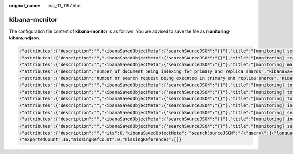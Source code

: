 :original_name: css_01_0197.html

.. _css_01_0197:

kibana-monitor
==============

The configuration file content of **kibana-monitor** is as follows. You are advised to save the file as **monitoring-kibana.ndjson**.

.. code-block::

   {"attributes":{"description":"","kibanaSavedObjectMeta":{"searchSourceJSON":"{}"},"title":"[monitoring] segment memory in bytes of index for top10","uiStateJSON":"{}","version":1,"visState":"{\"title\":\"[monitoring] segment memory in bytes of index for top10\",\"type\":\"metrics\",\"aggs\":[],\"params\":{\"id\":\"61ca57f0-469d-11e7-af02-69e470af7417\",\"type\":\"timeseries\",\"series\":[{\"id\":\"61ca57f1-469d-11e7-af02-69e470af7417\",\"color\":\"#68BC00\",\"split_mode\":\"terms\",\"split_color_mode\":\"kibana\",\"metrics\":[{\"id\":\"61ca57f2-469d-11e7-af02-69e470af7417\",\"type\":\"max\",\"field\":\"index_stats.total.segments.memory_in_bytes\"}],\"separate_axis\":0,\"axis_position\":\"right\",\"formatter\":\"bytes\",\"chart_type\":\"line\",\"line_width\":1,\"point_size\":1,\"fill\":0.5,\"stacked\":\"none\",\"label\":\"segments memory in bytes \",\"type\":\"timeseries\",\"terms_field\":\"index_stats.index\",\"terms_order_by\":\"61ca57f2-469d-11e7-af02-69e470af7417\"}],\"time_field\":\"timestamp\",\"index_pattern\":\"monitoring-eye-css-*\",\"interval\":\"\",\"axis_position\":\"left\",\"axis_formatter\":\"number\",\"axis_scale\":\"normal\",\"show_legend\":1,\"show_grid\":1,\"tooltip_mode\":\"show_all\",\"default_index_pattern\":\"monitoring-eye-css-*\",\"default_timefield\":\"timestamp\",\"isModelInvalid\":false}}"},"id":"3ae5d820-6628-11ed-8cd7-973626cf6f70","references":[],"type":"visualization","updated_at":"2022-12-01T12:41:01.165Z","version":"WzIwNiwyXQ=="}
   {"attributes":{"description":"","kibanaSavedObjectMeta":{"searchSourceJSON":"{}"},"title":"[monitoring] segment count of index for top10","uiStateJSON":"{}","version":1,"visState":"{\"aggs\":[],\"params\":{\"axis_formatter\":\"number\",\"axis_position\":\"left\",\"axis_scale\":\"normal\",\"default_index_pattern\":\"monitoring-eye-css-*\",\"default_timefield\":\"timestamp\",\"filter\":{\"language\":\"kuery\",\"query\":\"\"},\"id\":\"61ca57f0-469d-11e7-af02-69e470af7417\",\"index_pattern\":\"monitoring-eye-css-*\",\"interval\":\"\",\"isModelInvalid\":false,\"series\":[{\"axis_position\":\"right\",\"chart_type\":\"line\",\"color\":\"rgba(231,102,76,1)\",\"fill\":0.5,\"formatter\":\"number\",\"id\":\"61ca57f1-469d-11e7-af02-69e470af7417\",\"label\":\"segment count of index for top10\",\"line_width\":1,\"metrics\":[{\"field\":\"index_stats.total.segments.count\",\"id\":\"61ca57f2-469d-11e7-af02-69e470af7417\",\"type\":\"max\"}],\"point_size\":1,\"separate_axis\":0,\"split_color_mode\":\"kibana\",\"split_mode\":\"terms\",\"stacked\":\"none\",\"terms_field\":\"index_stats.index\",\"terms_order_by\":\"61ca57f2-469d-11e7-af02-69e470af7417\",\"type\":\"timeseries\"}],\"show_grid\":1,\"show_legend\":1,\"time_field\":\"timestamp\",\"tooltip_mode\":\"show_all\",\"type\":\"timeseries\"},\"title\":\"[monitoring] segment count of index for top10\",\"type\":\"metrics\"}"},"id":"45d571c0-6626-11ed-8cd7-973626cf6f70","references":[],"type":"visualization","updated_at":"2022-12-01T12:41:01.165Z","version":"WzIwNywyXQ=="}
   {"attributes":{"description":"","kibanaSavedObjectMeta":{"searchSourceJSON":"{}"},"title":"[monitoring] markdown","uiStateJSON":"{}","version":1,"visState":"{\"title\":\"[monitoring] markdown\",\"type\":\"markdown\",\"params\":{\"fontSize\":12,\"openLinksInNewTab\":false,\"markdown\":\"### Index Monitoring \\nThis dashboard contains default table for you to play with. You can view it, search it, and interact with the visualizations.\"},\"aggs\":[]}"},"id":"b2811c70-a5f1-11ec-9a68-ada9d754c566","references":[],"type":"visualization","updated_at":"2022-12-01T12:41:01.165Z","version":"WzIwOCwyXQ=="}
   {"attributes":{"description":"number of document being indexing for primary and replica shards","kibanaSavedObjectMeta":{"searchSourceJSON":"{}"},"title":"[monitoring] Indexing Rate (/s)","uiStateJSON":"{}","version":1,"visState":"{\"title\":\"[monitoring] Indexing Rate (/s)\",\"type\":\"metrics\",\"params\":{\"id\":\"61ca57f0-469d-11e7-af02-69e470af7417\",\"type\":\"timeseries\",\"series\":[{\"id\":\"61ca57f1-469d-11e7-af02-69e470af7417\",\"color\":\"rgba(0,32,188,1)\",\"split_mode\":\"everything\",\"metrics\":[{\"id\":\"61ca57f2-469d-11e7-af02-69e470af7417\",\"type\":\"max\",\"field\":\"indices_stats._all.total.indexing.index_total\"},{\"unit\":\"1s\",\"id\":\"fed72db0-a5f8-11ec-aa10-992297d21a2e\",\"type\":\"derivative\",\"field\":\"61ca57f2-469d-11e7-af02-69e470af7417\"},{\"unit\":\"\",\"id\":\"14b66420-a5f9-11ec-aa10-992297d21a2e\",\"type\":\"positive_only\",\"field\":\"fed72db0-a5f8-11ec-aa10-992297d21a2e\"}],\"separate_axis\":0,\"axis_position\":\"right\",\"formatter\":\"number\",\"chart_type\":\"line\",\"line_width\":1,\"point_size\":1,\"fill\":0.5,\"stacked\":\"none\",\"label\":\"Indexing Rate (/s)\",\"type\":\"timeseries\",\"split_color_mode\":\"rainbow\",\"hidden\":false}],\"time_field\":\"timestamp\",\"index_pattern\":\"monitoring-eye-css-*\",\"interval\":\"\",\"axis_position\":\"left\",\"axis_formatter\":\"number\",\"axis_scale\":\"normal\",\"show_legend\":1,\"show_grid\":1,\"default_index_pattern\":\"monitoring-eye-css-*\",\"default_timefield\":\"timestamp\",\"isModelInvalid\":false,\"legend_position\":\"bottom\"},\"aggs\":[]}"},"id":"de4f8ab0-a5f8-11ec-9a68-ada9d754c566","references":[],"type":"visualization","updated_at":"2022-12-01T12:41:01.165Z","version":"WzIwOSwyXQ=="}
   {"attributes":{"description":"number of search request being executed in primary and replica shards","kibanaSavedObjectMeta":{"searchSourceJSON":"{}"},"title":"[monitoring] Search Rate (/s)","uiStateJSON":"{}","version":1,"visState":"{\"title\":\"[monitoring] Search Rate (/s)\",\"type\":\"metrics\",\"params\":{\"id\":\"61ca57f0-469d-11e7-af02-69e470af7417\",\"type\":\"timeseries\",\"series\":[{\"id\":\"61ca57f1-469d-11e7-af02-69e470af7417\",\"color\":\"rgba(0,33,224,1)\",\"split_mode\":\"everything\",\"metrics\":[{\"id\":\"61ca57f2-469d-11e7-af02-69e470af7417\",\"type\":\"max\",\"field\":\"indices_stats._all.total.search.query_total\"},{\"unit\":\"1s\",\"id\":\"b1093ac0-a5f7-11ec-aa10-992297d21a2e\",\"type\":\"derivative\",\"field\":\"61ca57f2-469d-11e7-af02-69e470af7417\"},{\"unit\":\"\",\"id\":\"c17db930-a5f7-11ec-aa10-992297d21a2e\",\"type\":\"positive_only\",\"field\":\"b1093ac0-a5f7-11ec-aa10-992297d21a2e\"}],\"separate_axis\":0,\"axis_position\":\"right\",\"formatter\":\"number\",\"chart_type\":\"line\",\"line_width\":1,\"point_size\":1,\"fill\":0.5,\"stacked\":\"none\",\"split_color_mode\":\"rainbow\",\"label\":\"Search Rate (/s)\",\"type\":\"timeseries\",\"filter\":{\"query\":\"\",\"language\":\"kuery\"}}],\"time_field\":\"timestamp\",\"index_pattern\":\"monitoring-eye-css-*\",\"interval\":\"\",\"axis_position\":\"left\",\"axis_formatter\":\"number\",\"axis_scale\":\"normal\",\"show_legend\":1,\"show_grid\":1,\"default_index_pattern\":\"monitoring-eye-css-*\",\"default_timefield\":\"timestamp\",\"isModelInvalid\":false,\"legend_position\":\"bottom\"},\"aggs\":[]}"},"id":"811df7a0-a5f8-11ec-9a68-ada9d754c566","references":[],"type":"visualization","updated_at":"2022-12-01T12:41:01.165Z","version":"WzIxMCwyXQ=="}
   {"attributes":{"description":"","kibanaSavedObjectMeta":{"searchSourceJSON":"{}"},"title":"[monitoring] total docs count","uiStateJSON":"{}","version":1,"visState":"{\"title\":\"[monitoring] total docs count\",\"type\":\"metrics\",\"aggs\":[],\"params\":{\"id\":\"61ca57f0-469d-11e7-af02-69e470af7417\",\"type\":\"timeseries\",\"series\":[{\"id\":\"61ca57f1-469d-11e7-af02-69e470af7417\",\"color\":\"rgba(218,139,69,1)\",\"split_mode\":\"everything\",\"split_color_mode\":\"kibana\",\"metrics\":[{\"unit\":\"\",\"id\":\"61ca57f2-469d-11e7-af02-69e470af7417\",\"type\":\"max\",\"field\":\"indices_stats._all.total.docs.count\"}],\"separate_axis\":0,\"axis_position\":\"right\",\"formatter\":\"number\",\"chart_type\":\"line\",\"line_width\":1,\"point_size\":1,\"fill\":0.5,\"stacked\":\"none\",\"label\":\"total_docs_count\",\"type\":\"timeseries\"}],\"time_field\":\"timestamp\",\"index_pattern\":\"monitoring-eye-css-*\",\"interval\":\"\",\"axis_position\":\"left\",\"axis_formatter\":\"number\",\"axis_scale\":\"normal\",\"show_legend\":1,\"show_grid\":1,\"tooltip_mode\":\"show_all\",\"default_index_pattern\":\"monitoring-eye-css-*\",\"default_timefield\":\"timestamp\",\"isModelInvalid\":false,\"legend_position\":\"bottom\"}}"},"id":"eea89780-664b-11ed-8cd7-973626cf6f70","references":[],"type":"visualization","updated_at":"2022-12-01T12:41:01.165Z","version":"WzIxMSwyXQ=="}
   {"attributes":{"description":"","kibanaSavedObjectMeta":{"searchSourceJSON":"{}"},"title":"[monitoring] total docs delete","uiStateJSON":"{}","version":1,"visState":"{\"title\":\"[monitoring] total docs delete\",\"type\":\"metrics\",\"aggs\":[],\"params\":{\"id\":\"61ca57f0-469d-11e7-af02-69e470af7417\",\"type\":\"timeseries\",\"series\":[{\"id\":\"61ca57f1-469d-11e7-af02-69e470af7417\",\"color\":\"rgba(214,191,87,1)\",\"split_mode\":\"everything\",\"split_color_mode\":\"kibana\",\"metrics\":[{\"id\":\"61ca57f2-469d-11e7-af02-69e470af7417\",\"type\":\"max\",\"field\":\"indices_stats._all.total.docs.deleted\"}],\"separate_axis\":0,\"axis_position\":\"right\",\"formatter\":\"number\",\"chart_type\":\"line\",\"line_width\":1,\"point_size\":1,\"fill\":0.5,\"stacked\":\"none\",\"label\":\"totol_docs_delete\",\"type\":\"timeseries\",\"hidden\":false}],\"time_field\":\"timestamp\",\"index_pattern\":\"monitoring-eye-css-*\",\"interval\":\"\",\"axis_position\":\"left\",\"axis_formatter\":\"number\",\"axis_scale\":\"normal\",\"show_legend\":1,\"show_grid\":1,\"tooltip_mode\":\"show_all\",\"default_index_pattern\":\"monitoring-eye-css-*\",\"default_timefield\":\"timestamp\",\"isModelInvalid\":false,\"drop_last_bucket\":1,\"legend_position\":\"bottom\"}}"},"id":"cfbb4e20-664c-11ed-8cd7-973626cf6f70","references":[],"type":"visualization","updated_at":"2022-12-01T12:41:01.165Z","version":"WzIxMiwyXQ=="}
   {"attributes":{"description":"","kibanaSavedObjectMeta":{"searchSourceJSON":"{}"},"title":"[monitoring] total store size in bytes","uiStateJSON":"{}","version":1,"visState":"{\"title\":\"[monitoring] total store size in bytes\",\"type\":\"metrics\",\"aggs\":[],\"params\":{\"id\":\"61ca57f0-469d-11e7-af02-69e470af7417\",\"type\":\"timeseries\",\"series\":[{\"id\":\"61ca57f1-469d-11e7-af02-69e470af7417\",\"color\":\"#68BC00\",\"split_mode\":\"everything\",\"split_color_mode\":\"kibana\",\"metrics\":[{\"id\":\"61ca57f2-469d-11e7-af02-69e470af7417\",\"type\":\"max\",\"field\":\"indices_stats._all.total.store.size_in_bytes\"}],\"separate_axis\":0,\"axis_position\":\"right\",\"formatter\":\"bytes\",\"chart_type\":\"line\",\"line_width\":1,\"point_size\":1,\"fill\":0.5,\"stacked\":\"none\",\"label\":\"total store size in bytes\",\"type\":\"timeseries\"}],\"time_field\":\"timestamp\",\"index_pattern\":\"monitoring-eye-css-*\",\"interval\":\"\",\"axis_position\":\"left\",\"axis_formatter\":\"number\",\"axis_scale\":\"normal\",\"show_legend\":1,\"show_grid\":1,\"tooltip_mode\":\"show_all\",\"default_index_pattern\":\"monitoring-eye-css-*\",\"default_timefield\":\"timestamp\",\"isModelInvalid\":false,\"legend_position\":\"bottom\",\"background_color_rules\":[{\"id\":\"7712e550-664f-11ed-8b5d-8db37e5b4cc4\"}],\"bar_color_rules\":[{\"id\":\"77680a30-664f-11ed-8b5d-8db37e5b4cc4\"}]}}"},"id":"c7f72ae0-664e-11ed-8cd7-973626cf6f70","references":[],"type":"visualization","updated_at":"2022-12-01T12:41:01.165Z","version":"WzIxMywyXQ=="}
   {"attributes":{"description":"","kibanaSavedObjectMeta":{"searchSourceJSON":"{}"},"title":"[monitoring] indexing rate of index for top10(/s)","uiStateJSON":"{}","version":1,"visState":"{\"title\":\"[monitoring] indexing rate of index for top10(/s)\",\"type\":\"metrics\",\"aggs\":[],\"params\":{\"id\":\"61ca57f0-469d-11e7-af02-69e470af7417\",\"type\":\"timeseries\",\"series\":[{\"id\":\"61ca57f1-469d-11e7-af02-69e470af7417\",\"color\":\"#68BC00\",\"split_mode\":\"terms\",\"metrics\":[{\"id\":\"61ca57f2-469d-11e7-af02-69e470af7417\",\"type\":\"max\",\"field\":\"index_stats.total.indexing.index_total\"},{\"unit\":\"1s\",\"id\":\"541ed8f0-a5ee-11ec-aa10-992297d21a2e\",\"type\":\"derivative\",\"field\":\"61ca57f2-469d-11e7-af02-69e470af7417\"},{\"unit\":\"\",\"id\":\"67ec1f50-a5ee-11ec-aa10-992297d21a2e\",\"type\":\"positive_only\",\"field\":\"541ed8f0-a5ee-11ec-aa10-992297d21a2e\"}],\"separate_axis\":0,\"axis_position\":\"right\",\"formatter\":\"number\",\"chart_type\":\"line\",\"line_width\":1,\"point_size\":1,\"fill\":0.5,\"stacked\":\"none\",\"label\":\"indexing_rate\",\"type\":\"timeseries\",\"split_filters\":[{\"color\":\"#68BC00\",\"id\":\"81004200-a5ee-11ec-aa10-992297d21a2e\",\"filter\":{\"query\":\"\",\"language\":\"kuery\"}}],\"filter\":{\"query\":\"\",\"language\":\"kuery\"},\"terms_field\":\"index_stats.index\",\"terms_order_by\":\"61ca57f2-469d-11e7-af02-69e470af7417\",\"terms_size\":\"10\",\"terms_direction\":\"desc\",\"split_color_mode\":\"rainbow\"}],\"time_field\":\"timestamp\",\"index_pattern\":\"monitoring-eye-css-*\",\"interval\":\"\",\"axis_position\":\"left\",\"axis_formatter\":\"number\",\"axis_scale\":\"normal\",\"show_legend\":1,\"show_grid\":1,\"default_index_pattern\":\"monitoring-eye-css-*\",\"default_timefield\":\"timestamp\",\"isModelInvalid\":false,\"tooltip_mode\":\"show_all\"}}"},"id":"943b3e00-a5ef-11ec-9a68-ada9d754c566","references":[],"type":"visualization","updated_at":"2022-12-01T12:41:01.165Z","version":"WzIxNCwyXQ=="}
   {"attributes":{"description":"","kibanaSavedObjectMeta":{"searchSourceJSON":"{}"},"title":"[monitoring] search rate of index for top10(/s)","uiStateJSON":"{}","version":1,"visState":"{\"title\":\"[monitoring] search rate of index for top10(/s)\",\"type\":\"metrics\",\"aggs\":[],\"params\":{\"id\":\"61ca57f0-469d-11e7-af02-69e470af7417\",\"type\":\"timeseries\",\"series\":[{\"id\":\"61ca57f1-469d-11e7-af02-69e470af7417\",\"color\":\"rgba(99,157,12,1)\",\"split_mode\":\"terms\",\"metrics\":[{\"id\":\"61ca57f2-469d-11e7-af02-69e470af7417\",\"type\":\"max\",\"field\":\"index_stats.total.search.query_total\"},{\"unit\":\"1s\",\"id\":\"fdfdfad0-a5ef-11ec-aa10-992297d21a2e\",\"type\":\"derivative\",\"field\":\"61ca57f2-469d-11e7-af02-69e470af7417\"},{\"unit\":\"\",\"id\":\"0aaa26a0-a5f0-11ec-aa10-992297d21a2e\",\"type\":\"positive_only\",\"field\":\"fdfdfad0-a5ef-11ec-aa10-992297d21a2e\"}],\"separate_axis\":0,\"axis_position\":\"right\",\"formatter\":\"number\",\"chart_type\":\"line\",\"line_width\":1,\"point_size\":1,\"fill\":0.5,\"stacked\":\"none\",\"label\":\"search rate\",\"type\":\"timeseries\",\"terms_field\":\"index_stats.index\",\"terms_order_by\":\"61ca57f2-469d-11e7-af02-69e470af7417\",\"split_color_mode\":\"rainbow\"}],\"time_field\":\"timestamp\",\"index_pattern\":\"monitoring-eye-css-*\",\"interval\":\"\",\"axis_position\":\"left\",\"axis_formatter\":\"number\",\"axis_scale\":\"normal\",\"show_legend\":1,\"show_grid\":1,\"default_index_pattern\":\"monitoring-eye-css-*\",\"default_timefield\":\"timestamp\",\"isModelInvalid\":false,\"tooltip_mode\":\"show_all\"}}"},"id":"ab503550-a5ef-11ec-9a68-ada9d754c566","references":[],"type":"visualization","updated_at":"2022-12-01T12:41:01.165Z","version":"WzIxNSwyXQ=="}
   {"attributes":{"description":"","kibanaSavedObjectMeta":{"searchSourceJSON":"{}"},"title":"[monitoring] indices store_size for top10","uiStateJSON":"{}","version":1,"visState":"{\"title\":\"[monitoring] indices store_size for top10\",\"type\":\"metrics\",\"aggs\":[],\"params\":{\"id\":\"61ca57f0-469d-11e7-af02-69e470af7417\",\"type\":\"timeseries\",\"series\":[{\"id\":\"38474c50-a5f5-11ec-aa10-992297d21a2e\",\"color\":\"#68BC00\",\"split_mode\":\"terms\",\"metrics\":[{\"id\":\"38474c51-a5f5-11ec-aa10-992297d21a2e\",\"type\":\"max\",\"field\":\"index_stats.total.store.size_in_bytes\"}],\"separate_axis\":0,\"axis_position\":\"right\",\"formatter\":\"bytes\",\"chart_type\":\"line\",\"line_width\":1,\"point_size\":1,\"fill\":0.5,\"stacked\":\"none\",\"label\":\"store_size for index\",\"type\":\"timeseries\",\"terms_field\":\"index_stats.index\",\"terms_order_by\":\"38474c51-a5f5-11ec-aa10-992297d21a2e\",\"filter\":{\"query\":\"\",\"language\":\"kuery\"},\"split_color_mode\":\"rainbow\"}],\"time_field\":\"timestamp\",\"index_pattern\":\"monitoring-eye-css-*\",\"interval\":\"\",\"axis_position\":\"left\",\"axis_formatter\":\"number\",\"axis_scale\":\"normal\",\"show_legend\":1,\"show_grid\":1,\"default_index_pattern\":\"monitoring-eye-css-*\",\"default_timefield\":\"timestamp\",\"isModelInvalid\":false,\"filter\":{\"query\":\"\",\"language\":\"kuery\"},\"bar_color_rules\":[{\"id\":\"7d9d3cb0-a5f5-11ec-aa10-992297d21a2e\"}],\"tooltip_mode\":\"show_all\"}}"},"id":"c78119a0-a5f5-11ec-9a68-ada9d754c566","references":[],"type":"visualization","updated_at":"2022-12-01T12:41:01.165Z","version":"WzIxNiwyXQ=="}
   {"attributes":{"description":"","kibanaSavedObjectMeta":{"searchSourceJSON":"{}"},"title":"[monitoring] search query time in millis of index for top10(ms)","uiStateJSON":"{}","version":1,"visState":"{\"title\":\"[monitoring] search query time in millis of index for top10(ms)\",\"type\":\"metrics\",\"aggs\":[],\"params\":{\"axis_formatter\":\"number\",\"axis_max\":\"\",\"axis_min\":\"\",\"axis_position\":\"left\",\"axis_scale\":\"normal\",\"default_index_pattern\":\"monitoring-eye-css-*\",\"default_timefield\":\"timestamp\",\"id\":\"61ca57f0-469d-11e7-af02-69e470af7417\",\"index_pattern\":\"monitoring-eye-css-*\",\"interval\":\"\",\"isModelInvalid\":false,\"series\":[{\"axis_position\":\"right\",\"chart_type\":\"line\",\"color\":\"#68BC00\",\"fill\":0.5,\"formatter\":\"number\",\"id\":\"61ca57f1-469d-11e7-af02-69e470af7417\",\"label\":\"index_query_time_in_millis\",\"line_width\":1,\"metrics\":[{\"field\":\"index_stats.total.search.query_time_in_millis\",\"id\":\"61ca57f2-469d-11e7-af02-69e470af7417\",\"type\":\"max\"},{\"unit\":\"1s\",\"id\":\"42c92b10-6645-11ed-925a-6de90846447d\",\"type\":\"derivative\",\"field\":\"61ca57f2-469d-11e7-af02-69e470af7417\"}],\"point_size\":1,\"separate_axis\":0,\"split_color_mode\":\"kibana\",\"split_mode\":\"terms\",\"stacked\":\"none\",\"terms_field\":\"index_stats.index\",\"terms_order_by\":\"61ca57f2-469d-11e7-af02-69e470af7417\",\"type\":\"timeseries\"}],\"show_grid\":1,\"show_legend\":1,\"time_field\":\"timestamp\",\"tooltip_mode\":\"show_all\",\"type\":\"timeseries\",\"background_color\":null,\"filter\":{\"query\":\"\",\"language\":\"kuery\"},\"legend_position\":\"right\"}}"},"id":"c8109100-6627-11ed-8cd7-973626cf6f70","references":[],"type":"visualization","updated_at":"2022-12-01T12:41:01.165Z","version":"WzIxNywyXQ=="}
   {"attributes":{"description":"","hits":0,"kibanaSavedObjectMeta":{"searchSourceJSON":"{\"query\":{\"language\":\"kuery\",\"query\":\"\"},\"filter\":[]}"},"optionsJSON":"{\"hidePanelTitles\":false,\"useMargins\":true}","panelsJSON":"[{\"gridData\":{\"x\":0,\"y\":0,\"w\":48,\"h\":5,\"i\":\"971ed6c6-81b9-491b-9f08-e3ae9c382abd\"},\"panelIndex\":\"971ed6c6-81b9-491b-9f08-e3ae9c382abd\",\"embeddableConfig\":{},\"panelRefName\":\"panel_0\"},{\"gridData\":{\"x\":0,\"y\":5,\"w\":24,\"h\":15,\"i\":\"5a6982e7-0c6c-4733-8a2d-e4c57cdf7397\"},\"panelIndex\":\"5a6982e7-0c6c-4733-8a2d-e4c57cdf7397\",\"embeddableConfig\":{},\"panelRefName\":\"panel_1\"},{\"gridData\":{\"x\":24,\"y\":5,\"w\":24,\"h\":15,\"i\":\"662476f4-739c-4a05-858c-2ee8230cf410\"},\"panelIndex\":\"662476f4-739c-4a05-858c-2ee8230cf410\",\"embeddableConfig\":{},\"panelRefName\":\"panel_2\"},{\"gridData\":{\"x\":0,\"y\":20,\"w\":16,\"h\":15,\"i\":\"d89c38e2-33f3-4592-b503-20460a6a7a57\"},\"panelIndex\":\"d89c38e2-33f3-4592-b503-20460a6a7a57\",\"embeddableConfig\":{},\"panelRefName\":\"panel_3\"},{\"gridData\":{\"x\":16,\"y\":20,\"w\":16,\"h\":15,\"i\":\"1f693b49-79fa-4807-94e8-0c12f51e54f8\"},\"panelIndex\":\"1f693b49-79fa-4807-94e8-0c12f51e54f8\",\"embeddableConfig\":{},\"panelRefName\":\"panel_4\"},{\"gridData\":{\"x\":32,\"y\":20,\"w\":16,\"h\":15,\"i\":\"616b143d-74e9-4dac-98ba-5849536f0fba\"},\"panelIndex\":\"616b143d-74e9-4dac-98ba-5849536f0fba\",\"embeddableConfig\":{},\"panelRefName\":\"panel_5\"},{\"gridData\":{\"x\":0,\"y\":35,\"w\":24,\"h\":11,\"i\":\"cfa82f27-1b8d-49ba-a7b9-d8809d3b258c\"},\"panelIndex\":\"cfa82f27-1b8d-49ba-a7b9-d8809d3b258c\",\"embeddableConfig\":{},\"panelRefName\":\"panel_6\"},{\"gridData\":{\"x\":24,\"y\":35,\"w\":24,\"h\":11,\"i\":\"135d13eb-aab6-43ca-9029-7d26e91d90e3\"},\"panelIndex\":\"135d13eb-aab6-43ca-9029-7d26e91d90e3\",\"embeddableConfig\":{},\"panelRefName\":\"panel_7\"},{\"gridData\":{\"x\":0,\"y\":46,\"w\":24,\"h\":11,\"i\":\"28a77de1-9110-49e8-b273-724f880b1653\"},\"panelIndex\":\"28a77de1-9110-49e8-b273-724f880b1653\",\"embeddableConfig\":{},\"panelRefName\":\"panel_8\"},{\"gridData\":{\"x\":24,\"y\":46,\"w\":24,\"h\":11,\"i\":\"80ece867-cf23-4935-bfbc-430afa51bcca\"},\"panelIndex\":\"80ece867-cf23-4935-bfbc-430afa51bcca\",\"embeddableConfig\":{},\"panelRefName\":\"panel_9\"},{\"gridData\":{\"x\":0,\"y\":57,\"w\":24,\"h\":11,\"i\":\"2ba970aa-c9c4-491b-bdd3-c1b1ee9bc8d3\"},\"panelIndex\":\"2ba970aa-c9c4-491b-bdd3-c1b1ee9bc8d3\",\"embeddableConfig\":{},\"panelRefName\":\"panel_10\"},{\"gridData\":{\"x\":24,\"y\":57,\"w\":24,\"h\":11,\"i\":\"f2e1b6ab-ddf7-492e-aaca-9460f11aa4aa\"},\"panelIndex\":\"f2e1b6ab-ddf7-492e-aaca-9460f11aa4aa\",\"embeddableConfig\":{},\"panelRefName\":\"panel_11\"},{\"gridData\":{\"x\":0,\"y\":68,\"w\":24,\"h\":11,\"i\":\"dd14182d-d8b9-47f2-bf36-6cba3b09586c\"},\"panelIndex\":\"dd14182d-d8b9-47f2-bf36-6cba3b09586c\",\"embeddableConfig\":{},\"panelRefName\":\"panel_12\"},{\"gridData\":{\"x\":24,\"y\":68,\"w\":24,\"h\":11,\"i\":\"a47f9333-52b7-49b7-8cac-f470cf405131\"},\"panelIndex\":\"a47f9333-52b7-49b7-8cac-f470cf405131\",\"embeddableConfig\":{},\"panelRefName\":\"panel_13\"}]","timeRestore":false,"title":"[Monitoring] Index monitoring Dashboard","version":1},"id":"524eb000-a5f2-11ec-9a68-ada9d754c566","references":[{"id":"b2811c70-a5f1-11ec-9a68-ada9d754c566","name":"panel_0","type":"visualization"},{"id":"de4f8ab0-a5f8-11ec-9a68-ada9d754c566","name":"panel_1","type":"visualization"},{"id":"811df7a0-a5f8-11ec-9a68-ada9d754c566","name":"panel_2","type":"visualization"},{"id":"eea89780-664b-11ed-8cd7-973626cf6f70","name":"panel_3","type":"visualization"},{"id":"cfbb4e20-664c-11ed-8cd7-973626cf6f70","name":"panel_4","type":"visualization"},{"id":"c7f72ae0-664e-11ed-8cd7-973626cf6f70","name":"panel_5","type":"visualization"},{"id":"943b3e00-a5ef-11ec-9a68-ada9d754c566","name":"panel_6","type":"visualization"},{"id":"ab503550-a5ef-11ec-9a68-ada9d754c566","name":"panel_7","type":"visualization"},{"id":"c78119a0-a5f5-11ec-9a68-ada9d754c566","name":"panel_8","type":"visualization"},{"id":"225f6020-a5f1-11ec-9a68-ada9d754c566","name":"panel_9","type":"visualization"},{"id":"17d49220-662a-11ed-8cd7-973626cf6f70","name":"panel_10","type":"visualization"},{"id":"c8109100-6627-11ed-8cd7-973626cf6f70","name":"panel_11","type":"visualization"},{"id":"45d571c0-6626-11ed-8cd7-973626cf6f70","name":"panel_12","type":"visualization"},{"id":"3ae5d820-6628-11ed-8cd7-973626cf6f70","name":"panel_13","type":"visualization"}],"type":"dashboard","updated_at":"2022-12-01T12:41:01.165Z","version":"WzIxOCwyXQ=="}
   {"exportedCount":16,"missingRefCount":0,"missingReferences":[]}
